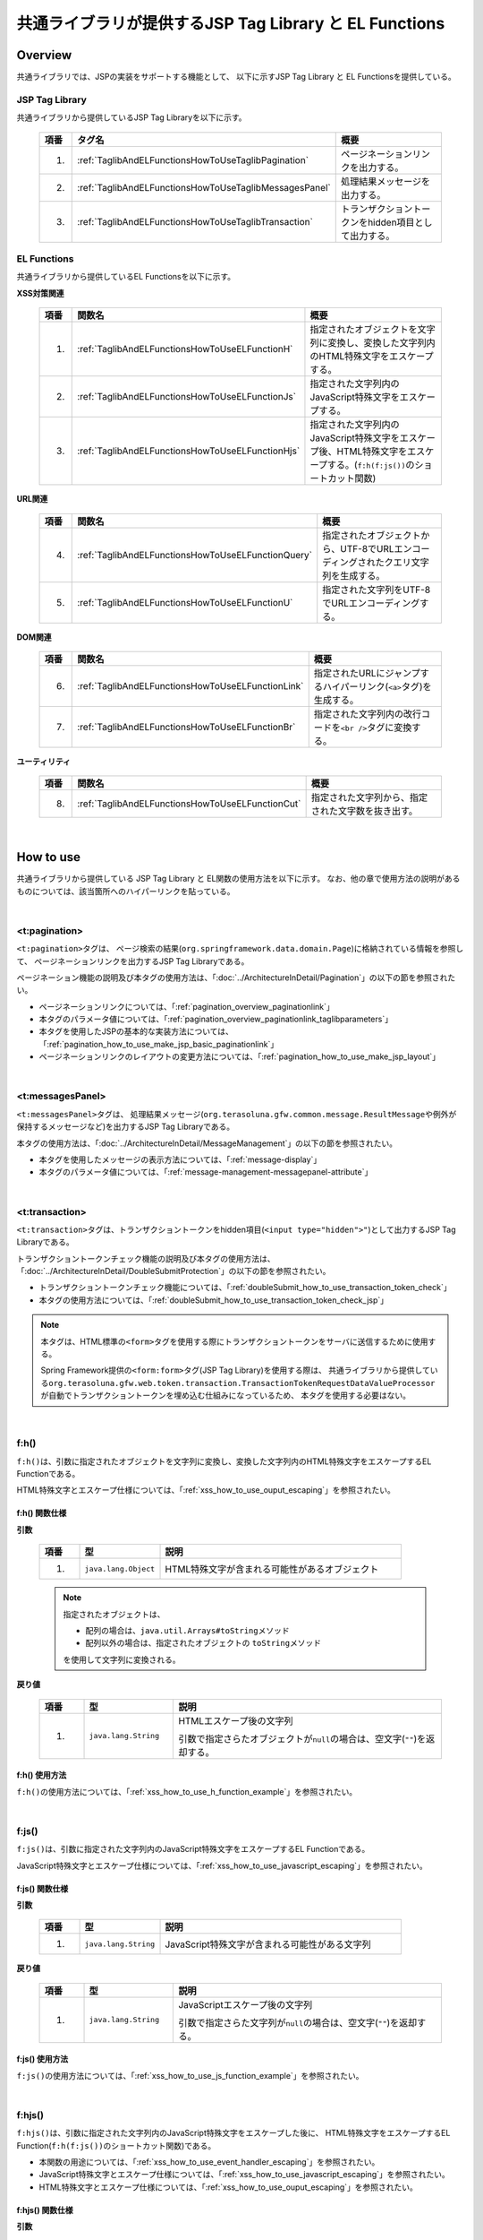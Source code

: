 共通ライブラリが提供するJSP Tag Library と EL Functions
================================================================================

.. _TagLibAndELFunctionsOverview:

Overview
--------------------------------------------------------------------------------

共通ライブラリでは、JSPの実装をサポートする機能として、
以下に示すJSP Tag Library と EL Functionsを提供している。

.. _TagLibAndELFunctionsOverviewTagLibs:

JSP Tag Library
^^^^^^^^^^^^^^^^^^^^^^^^^^^^^^^^^^^^^^^^^^^^^^^^^^^^^^^^^^^^^^^^^^^^^^^^^^^^^^^^
共通ライブラリから提供しているJSP Tag Libraryを以下に示す。

 .. tabularcolumns:: |p{0.5\linewidth}|p{0.25\linewidth}|p{0.60\linewidth}|
 .. list-table::
    :header-rows: 1
    :widths: 5 25 60

    * - | 項番
      - | タグ名
      - | 概要
    * - 1.
      - :ref:`TaglibAndELFunctionsHowToUseTaglibPagination`
      - ページネーションリンクを出力する。
    * - 2.
      - :ref:`TaglibAndELFunctionsHowToUseTaglibMessagesPanel`
      - 処理結果メッセージを出力する。
    * - 3.
      - :ref:`TaglibAndELFunctionsHowToUseTaglibTransaction`
      - トランザクショントークンをhidden項目として出力する。

.. _TagLibAndELFunctionsOverviewELFunctions:

EL Functions
^^^^^^^^^^^^^^^^^^^^^^^^^^^^^^^^^^^^^^^^^^^^^^^^^^^^^^^^^^^^^^^^^^^^^^^^^^^^^^^^
共通ライブラリから提供しているEL Functionsを以下に示す。

**XSS対策関連**

 .. tabularcolumns:: |p{0.5\linewidth}|p{0.25\linewidth}|p{0.60\linewidth}|
 .. list-table::
    :header-rows: 1
    :widths: 5 25 60

    * - | 項番
      - | 関数名
      - | 概要
    * - 1.
      - :ref:`TaglibAndELFunctionsHowToUseELFunctionH`
      - 指定されたオブジェクトを文字列に変換し、変換した文字列内のHTML特殊文字をエスケープする。
    * - 2.
      - :ref:`TaglibAndELFunctionsHowToUseELFunctionJs`
      - 指定された文字列内のJavaScript特殊文字をエスケープする。
    * - 3.
      - :ref:`TaglibAndELFunctionsHowToUseELFunctionHjs`
      - 指定された文字列内のJavaScript特殊文字をエスケープ後、HTML特殊文字をエスケープする。(\ ``f:h(f:js())``\ のショートカット関数)

**URL関連**

 .. tabularcolumns:: |p{0.5\linewidth}|p{0.25\linewidth}|p{0.60\linewidth}|
 .. list-table::
    :header-rows: 1
    :widths: 5 25 60

    * - | 項番
      - | 関数名
      - | 概要
    * - 4.
      - :ref:`TaglibAndELFunctionsHowToUseELFunctionQuery`
      - 指定されたオブジェクトから、UTF-8でURLエンコーディングされたクエリ文字列を生成する。
    * - 5.
      - :ref:`TaglibAndELFunctionsHowToUseELFunctionU`
      - 指定された文字列をUTF-8でURLエンコーディングする。

**DOM関連**

 .. tabularcolumns:: |p{0.5\linewidth}|p{0.25\linewidth}|p{0.60\linewidth}|
 .. list-table::
    :header-rows: 1
    :widths: 5 25 60

    * - | 項番
      - | 関数名
      - | 概要
    * - 6.
      - :ref:`TaglibAndELFunctionsHowToUseELFunctionLink`
      - 指定されたURLにジャンプするハイパーリンク(\ ``<a>``\ タグ)を生成する。
    * - 7.
      - :ref:`TaglibAndELFunctionsHowToUseELFunctionBr`
      - 指定された文字列内の改行コードを\ ``<br />``\ タグに変換する。

**ユーティリティ**

 .. tabularcolumns:: |p{0.5\linewidth}|p{0.25\linewidth}|p{0.60\linewidth}|
 .. list-table::
    :header-rows: 1
    :widths: 5 25 60

    * - | 項番
      - | 関数名
      - | 概要
    * - 8.
      - :ref:`TaglibAndELFunctionsHowToUseELFunctionCut`
      - 指定された文字列から、指定された文字数を抜き出す。

|

.. _TagLibAndELFunctionsHowToUse:

How to use
--------------------------------------------------------------------------------

共通ライブラリから提供している JSP Tag Library と EL関数の使用方法を以下に示す。
なお、他の章で使用方法の説明があるものについては、該当箇所へのハイパーリンクを貼っている。

|

.. _TaglibAndELFunctionsHowToUseTaglibPagination:

<t:pagination>
^^^^^^^^^^^^^^^^^^^^^^^^^^^^^^^^^^^^^^^^^^^^^^^^^^^^^^^^^^^^^^^^^^^^^^^^^^^^^^^^
\ ``<t:pagination>``\ タグは、
ページ検索の結果(\ ``org.springframework.data.domain.Page``\ )に格納されている情報を参照して、
ページネーションリンクを出力するJSP Tag Libraryである。

ページネーション機能の説明及び本タグの使用方法は、「:doc:`../ArchitectureInDetail/Pagination`」の以下の節を参照されたい。

* ページネーションリンクについては、「:ref:`pagination_overview_paginationlink`」
* 本タグのパラメータ値については、「:ref:`pagination_overview_paginationlink_taglibparameters`」
* 本タグを使用したJSPの基本的な実装方法については、「:ref:`pagination_how_to_use_make_jsp_basic_paginationlink`」
* ページネーションリンクのレイアウトの変更方法については、「:ref:`pagination_how_to_use_make_jsp_layout`」

|

.. _TaglibAndELFunctionsHowToUseTaglibMessagespanel:

<t:messagesPanel>
^^^^^^^^^^^^^^^^^^^^^^^^^^^^^^^^^^^^^^^^^^^^^^^^^^^^^^^^^^^^^^^^^^^^^^^^^^^^^^^^
\ ``<t:messagesPanel>``\ タグは、
処理結果メッセージ(\ ``org.terasoluna.gfw.common.message.ResultMessage``\ や例外が保持するメッセージなど)を出力するJSP Tag Libraryである。

本タグの使用方法は、「:doc:`../ArchitectureInDetail/MessageManagement`」の以下の節を参照されたい。

* 本タグを使用したメッセージの表示方法については、「:ref:`message-display`」
* 本タグのパラメータ値については、「:ref:`message-management-messagepanel-attribute`」

|

.. _TaglibAndELFunctionsHowToUseTaglibTransaction:

<t:transaction>
^^^^^^^^^^^^^^^^^^^^^^^^^^^^^^^^^^^^^^^^^^^^^^^^^^^^^^^^^^^^^^^^^^^^^^^^^^^^^^^^
\ ``<t:transaction>``\ タグは、トランザクショントークンをhidden項目(\ ``<input type="hidden">"``\ )として出力するJSP Tag Libraryである。

トランザクショントークンチェック機能の説明及び本タグの使用方法は、「:doc:`../ArchitectureInDetail/DoubleSubmitProtection`」の以下の節を参照されたい。

* トランザクショントークンチェック機能については、「:ref:`doubleSubmit_how_to_use_transaction_token_check`」
* 本タグの使用方法については、「:ref:`doubleSubmit_how_to_use_transaction_token_check_jsp`」

.. note::

   本タグは、HTML標準の\ ``<form>``\ タグを使用する際にトランザクショントークンをサーバに送信するために使用する。

   Spring Framework提供の\ ``<form:form>``\ タグ(JSP Tag Library)を使用する際は、
   共通ライブラリから提供している\ ``org.terasoluna.gfw.web.token.transaction.TransactionTokenRequestDataValueProcessor``\ が自動でトランザクショントークンを埋め込む仕組みになっているため、
   本タグを使用する必要はない。

|

.. _TaglibAndELFunctionsHowToUseELFunctionH:

f:h()
^^^^^^^^^^^^^^^^^^^^^^^^^^^^^^^^^^^^^^^^^^^^^^^^^^^^^^^^^^^^^^^^^^^^^^^^^^^^^^^^
\ ``f:h()``\ は、引数に指定されたオブジェクトを文字列に変換し、変換した文字列内のHTML特殊文字をエスケープするEL Functionである。

HTML特殊文字とエスケープ仕様については、「:ref:`xss_how_to_use_ouput_escaping`」を参照されたい。

f:h() 関数仕様
""""""""""""""""""""""""""""""""""""""""""""""""""""""""""""""""""""""""""""""""

**引数**

 .. tabularcolumns:: |p{0.10\linewidth}|p{0.20\linewidth}|p{0.60\linewidth}|
 .. list-table::
    :header-rows: 1
    :widths: 10 20 60

    * - 項番
      - 型
      - 説明
    * - 1.
      - \ ``java.lang.Object``\
      - HTML特殊文字が含まれる可能性があるオブジェクト

 .. note::

    指定されたオブジェクトは、

    * 配列の場合は、\ ``java.util.Arrays#toString``\ メソッド
    * 配列以外の場合は、指定されたオブジェクトの \ ``toString``\ メソッド

    を使用して文字列に変換される。


**戻り値**

 .. tabularcolumns:: |p{0.10\linewidth}|p{0.20\linewidth}|p{0.60\linewidth}|
 .. list-table::
    :header-rows: 1
    :widths: 10 20 60

    * - 項番
      - 型
      - 説明
    * - 1.
      - \ ``java.lang.String``\
      - HTMLエスケープ後の文字列

        引数で指定さらたオブジェクトが\ ``null``\ の場合は、空文字(\ ``""``\ )を返却する。

f:h() 使用方法
""""""""""""""""""""""""""""""""""""""""""""""""""""""""""""""""""""""""""""""""

\ ``f:h()``\ の使用方法については、「:ref:`xss_how_to_use_h_function_example`」を参照されたい。

|

.. _TaglibAndELFunctionsHowToUseELFunctionJs:

f:js()
^^^^^^^^^^^^^^^^^^^^^^^^^^^^^^^^^^^^^^^^^^^^^^^^^^^^^^^^^^^^^^^^^^^^^^^^^^^^^^^^
\ ``f:js()``\ は、引数に指定された文字列内のJavaScript特殊文字をエスケープするEL Functionである。

JavaScript特殊文字とエスケープ仕様については、「:ref:`xss_how_to_use_javascript_escaping`」を参照されたい。

f:js() 関数仕様
""""""""""""""""""""""""""""""""""""""""""""""""""""""""""""""""""""""""""""""""

**引数**

 .. tabularcolumns:: |p{0.10\linewidth}|p{0.20\linewidth}|p{0.60\linewidth}|
 .. list-table::
    :header-rows: 1
    :widths: 10 20 60

    * - 項番
      - 型
      - 説明
    * - 1.
      - \ ``java.lang.String``\
      - JavaScript特殊文字が含まれる可能性がある文字列

**戻り値**

 .. tabularcolumns:: |p{0.10\linewidth}|p{0.20\linewidth}|p{0.60\linewidth}|
 .. list-table::
    :header-rows: 1
    :widths: 10 20 60

    * - 項番
      - 型
      - 説明
    * - 1.
      - \ ``java.lang.String``\
      - JavaScriptエスケープ後の文字列

        引数で指定さらた文字列が\ ``null``\ の場合は、空文字(\ ``""``\ )を返却する。


f:js() 使用方法
""""""""""""""""""""""""""""""""""""""""""""""""""""""""""""""""""""""""""""""""

\ ``f:js()``\ の使用方法については、「:ref:`xss_how_to_use_js_function_example`」を参照されたい。

|

.. _TaglibAndELFunctionsHowToUseELFunctionHjs:

f:hjs()
^^^^^^^^^^^^^^^^^^^^^^^^^^^^^^^^^^^^^^^^^^^^^^^^^^^^^^^^^^^^^^^^^^^^^^^^^^^^^^^^
\ ``f:hjs()``\ は、引数に指定された文字列内のJavaScript特殊文字をエスケープした後に、
HTML特殊文字をエスケープするEL Function(\ ``f:h(f:js())``\ のショートカット関数)である。

* 本関数の用途については、「:ref:`xss_how_to_use_event_handler_escaping`」を参照されたい。
* JavaScript特殊文字とエスケープ仕様については、「:ref:`xss_how_to_use_javascript_escaping`」を参照されたい。
* HTML特殊文字とエスケープ仕様については、「:ref:`xss_how_to_use_ouput_escaping`」を参照されたい。


f:hjs() 関数仕様
""""""""""""""""""""""""""""""""""""""""""""""""""""""""""""""""""""""""""""""""

**引数**

 .. tabularcolumns:: |p{0.10\linewidth}|p{0.20\linewidth}|p{0.60\linewidth}|
 .. list-table::
    :header-rows: 1
    :widths: 10 20 60

    * - 項番
      - 型
      - 説明
    * - 1.
      - \ ``java.lang.String``\
      - JavaScript特殊文字又はHTML特殊文字が含まれる可能性がある文字列

**戻り値**

 .. tabularcolumns:: |p{0.10\linewidth}|p{0.20\linewidth}|p{0.60\linewidth}|
 .. list-table::
    :header-rows: 1
    :widths: 10 20 60

    * - 項番
      - 型
      - 説明
    * - 1.
      - \ ``java.lang.String``\
      - JavaScript及びHTMLエスケープ後の文字列

        引数で指定さらた文字列が\ ``null``\ の場合は、空文字(\ ``""``\ )を返却する。

f:hjs() 使用方法
""""""""""""""""""""""""""""""""""""""""""""""""""""""""""""""""""""""""""""""""

\ ``f:hjs()``\ の使用方法については、「:ref:`xss_how_to_use_hjs_function_example`」を参照されたい。

|

.. _TaglibAndELFunctionsHowToUseELFunctionQuery:

f:query()
^^^^^^^^^^^^^^^^^^^^^^^^^^^^^^^^^^^^^^^^^^^^^^^^^^^^^^^^^^^^^^^^^^^^^^^^^^^^^^^^
\ ``f:query()``\ は、引数に指定されたJavaBean(フォームオブジェクト)又は\ ``java.util.Map``\ オブジェクトから、
クエリ文字列を生成するEL Functionである。
クエリ文字列内のパラメータ名とパラメータ値は、UTF-8でURLエンコーディングされる。

URLエンコーディング仕様を以下に示す。

本関数では、クエリ文字列のパラメータ名とパラメータ値に対して、\ `RFC 3986 <http://www.ietf.org/rfc/rfc3986.txt>`_\ ベースのURLエンコーディングを行う。
RFC 3986では、クエリ文字列のパート以下のように定義している。

.. figure:: ./images_TagLibAndELFunctions/TagLibAndELFunctionsRFC3986UriSyntax.png
    :width: 90%

* query = \*( pchar / \ ``"/"``\  / \ ``"?"``\ )
* pchar = unreserved / pct-encoded / sub-delims / \ ``":"``\  / \ ``"@"``\
* unreserved = ALPHA / DIGIT / \ ``"-"``\  / \ ``"."``\  / \ ``"_"``\  / \ ``"~"``\
* sub-delims = \ ``"!"``\  / \ ``"$"``\  / \ ``"&"``\  / \ ``"'"``\  / \ ``"("``\  / \ ``")"``\  / \ ``"*"``\  / \ ``"+"``\  / \ ``","``\  / \ ``";"``\  / \ ``"="``\
* pct-encoded = \ ``"%"``\  HEXDIG HEXDIG

本関数では、クエリ文字列として使用できる文字のうち、

* \ ``"="``\  (パラメータ名とパラメータ値のセパレータ文字)
* \ ``"&"``\  (複数のパラメータを扱う場合のセパレータ文字)
* \ ``"+"``\  (HTMLのformからサブミットした時に半角スペースを表す文字)

をpct-encoded形式の文字列にエンコーディングする。

f:query() 関数仕様
""""""""""""""""""""""""""""""""""""""""""""""""""""""""""""""""""""""""""""""""

**引数**

 .. tabularcolumns:: |p{0.10\linewidth}|p{0.20\linewidth}|p{0.60\linewidth}|
 .. list-table::
    :header-rows: 1
    :widths: 10 20 60

    * - 項番
      - 型
      - 説明
    * - 1.
      - \ ``java.lang.Object``\
      - クエリ文字列の生成元となるオブジェクト(JavaBean又は\ ``Map``\ )

        JavaBeanを指定した場合はプロパティ名がリクエストパラメータ名となり、\ ``Map``\ を指定した場合はキー名がリクエストパラメータとなる。

 .. note::

    指定されたオブジェクトのフィールド値は、
    \ ``org.springframework.format.support.DefaultFormattingConversionService``\ の \ ``convert``\ メソッドを使用して文字列に変換される。
    \ ``ConversionService``\ については、
    \ `Spring Framework Reference Documentation(Spring Type Conversion) <http://docs.spring.io/spring/docs/4.1.3.RELEASE/spring-framework-reference/html/validation.html#core-convert>`_\ を参照されたい。


**戻り値**

 .. tabularcolumns:: |p{0.10\linewidth}|p{0.20\linewidth}|p{0.60\linewidth}|
 .. list-table::
    :header-rows: 1
    :widths: 10 20 60

    * - 項番
      - 型
      - 説明
    * - 1.
      - \ ``java.lang.String``\
      - 引数で指定されたオブジェクトを元に生成したクエリ文字列(UTF-8でURLエンコーディング済みの文字列)

        引数で指定されたオブジェクトが、JavaBean又は\ ``Map``\ 以外の場合は、空文字(\ ``""``\ )を返却する。

f:query() 使用方法
""""""""""""""""""""""""""""""""""""""""""""""""""""""""""""""""""""""""""""""""

\ ``f:query()``\ の使用方法については、「:ref:`pagination_how_to_use_make_jsp_basic_search_criteria`」を参照されたい。
ここでは、ページネーションリンクを使用してページを切り替える際に、検索条件を引き継ぐ際の手段として、本関数を使用している。
また、関数の仕様と注意点についても記載しているので、これについても一読されたい。

|

.. _TaglibAndELFunctionsHowToUseELFunctionU:

f:u()
^^^^^^^^^^^^^^^^^^^^^^^^^^^^^^^^^^^^^^^^^^^^^^^^^^^^^^^^^^^^^^^^^^^^^^^^^^^^^^^^
\ ``f:u()``\ は、引数に指定された文字列をUTF-8でURLエンコーディングするEL Functionである。


本関数は、クエリ文字列内のパラメータ値に設定する値をURLエンコーディングするために用意している。
URLエンコーディング仕様は、「:ref:`TaglibAndELFunctionsHowToUseELFunctionQuery`」を参照されたい。

f:u() 関数仕様
""""""""""""""""""""""""""""""""""""""""""""""""""""""""""""""""""""""""""""""""

**引数**

 .. tabularcolumns:: |p{0.10\linewidth}|p{0.20\linewidth}|p{0.60\linewidth}|
 .. list-table::
    :header-rows: 1
    :widths: 10 20 60

    * - 項番
      - 型
      - 説明
    * - 1.
      - \ ``java.lang.String``\
      - URLエンコードが必要な文字が含まれる可能性がある文字列

**戻り値**

 .. tabularcolumns:: |p{0.10\linewidth}|p{0.20\linewidth}|p{0.60\linewidth}|
 .. list-table::
    :header-rows: 1
    :widths: 10 20 60

    * - 項番
      - 型
      - 説明
    * - 1.
      - \ ``java.lang.String``\
      - URLエンコード後の文字列

        引数で指定さらた文字列が\ ``null``\ の場合は、空文字(\ ``""``\ )を返却する。

f:u() 使用方法
""""""""""""""""""""""""""""""""""""""""""""""""""""""""""""""""""""""""""""""""

.. code-block:: jsp

    <div id="url">
        <a href="https://search.yahoo.com/search?p=${f:u(bean.searchString)}">  <!-- (1) -->
            Go to Yahoo Search
        </a>
    </div>

.. tabularcolumns:: |p{0.10\linewidth}|p{0.90\linewidth}|
.. list-table::
    :header-rows: 1
    :widths: 10 90

    * - 項番
      - 説明
    * - | (1)
      - 上記例では、本関数を使用してURLエンコードした値を検索サイトのリクエストパラメータに設定している。

|

.. _TaglibAndELFunctionsHowToUseELFunctionLink:

f:link()
^^^^^^^^^^^^^^^^^^^^^^^^^^^^^^^^^^^^^^^^^^^^^^^^^^^^^^^^^^^^^^^^^^^^^^^^^^^^^^^^
\ ``f:link()``\ は、引数に指定されたURLにジャンプするためのハイパーリンク(\ ``<a>``\ タグ)を出力するEL Functionである。

.. warning::

    本関数では、URLエンコーディングや特殊文字のエスケープ処理は行われない点に注意すること。

f:link() 関数仕様
""""""""""""""""""""""""""""""""""""""""""""""""""""""""""""""""""""""""""""""""

**引数**

 .. tabularcolumns:: |p{0.10\linewidth}|p{0.20\linewidth}|p{0.60\linewidth}|
 .. list-table::
    :header-rows: 1
    :widths: 10 20 60

    * - 項番
      - 型
      - 説明
    * - 1.
      - \ ``java.lang.String``\
      - リンク先のURL文字列

        URL文字列は、HTTP又はHTTPSスキーマのURL形式である必要がある。
        （e.g : \ ``http://hostname:80/terasoluna/global.ex?id=123``\ ）

**戻り値**

 .. tabularcolumns:: |p{0.10\linewidth}|p{0.20\linewidth}|p{0.60\linewidth}|
 .. list-table::
    :header-rows: 1
    :widths: 10 20 60

    * - 項番
      - 型
      - 説明
    * - 1.
      - \ ``java.lang.String``\
      - 引数に指定された文字列を元に生成したハイパーリンク(\ ``<a>``\ タグ)

        引数に指定された文字列が、

        * 引数で指定さらた文字列が\ ``null``\ の場合は、空文字(\ ``""``\ )
        * HTTP又はHTTPSスキーマのURL形式でない場合は、ハイパーリンクを生成せず入力値の文字列

        を返却する。

f:link() 使用方法
""""""""""""""""""""""""""""""""""""""""""""""""""""""""""""""""""""""""""""""""

**実装例**

.. code-block:: jsp

    <div id="link">
        ${f:link(bean.httpUrl)}  <!-- (1) -->
    </div>

**出力例**

.. code-block:: html

    <div id="link">
        <a href="http://terasoluna.org/">http://terasoluna.org/</a>  <!-- (2) -->
    </div>

.. tabularcolumns:: |p{0.10\linewidth}|p{0.90\linewidth}|
.. list-table::
    :header-rows: 1
    :widths: 10 90

    * - 項番
      - 説明
    * - | (1)
      - | 引数に指定されたURL文字列からハイパーリンクを生成する。
    * - | (2)
      - | 引数で指定したURL文字列が、\ ``<a>``\ タグの \ ``href``\ 属性と、ハイパーリンクのリンク名に設定される。

.. warning::

    URLにリクエストパラメータを付加する場合は、リクエストパラメータの値はURLエンコーディングする必要がある。
    リクエストパラメータを付加する場合は、\ ``f:query()``\ 関数や\ ``f:u()``\ 関数を使用して、
    リクエストパラメータの値を適切にURLエンコーディングすること。

    また、戻り値の説明でも記載しているが、引数のURL文字列の形式が適切でない場合は、
    ハイパーリンクを生成せず入力値の文字列を返却する仕様としている。
    そのため、引数に指定するURL文字列としてユーザからの入力値を使用する場合は、
    文字列出力処理と同様のHTML特殊文字のエスケープ処理(:doc:`../Security/XSS`)が必要になるケースがある。

|

.. _TaglibAndELFunctionsHowToUseELFunctionBr:

f:br()
^^^^^^^^^^^^^^^^^^^^^^^^^^^^^^^^^^^^^^^^^^^^^^^^^^^^^^^^^^^^^^^^^^^^^^^^^^^^^^^^
\ ``f:br()``\ は、引数に指定された文字列内の改行コード（\ ``CRLF``\ , \ ``LF``\ , \ ``CR``\ ）を\ ``<br />``\ タグに変換するEL Functionである。

.. tip::

    改行コードを含む文字列をブラウザ上の表示として改行する場合は、改行コードを\ ``<br />``\ タグに変換する必要がある。

    例えば、入力画面のテキストアリア(\ ``<textarea>``\ )で入力された文字列を、
    確認画面や完了画面などで入力さらた状態のまま表示する際に、本関数を使用するとよい。

f:br() 関数仕様
""""""""""""""""""""""""""""""""""""""""""""""""""""""""""""""""""""""""""""""""

**引数**

 .. tabularcolumns:: |p{0.10\linewidth}|p{0.20\linewidth}|p{0.60\linewidth}|
 .. list-table::
    :header-rows: 1
    :widths: 10 20 60

    * - 項番
      - 型
      - 説明
    * - 1.
      - \ ``java.lang.String``\
      - 改行コードが含まれる可能性がある文字列

**戻り値**

 .. tabularcolumns:: |p{0.10\linewidth}|p{0.20\linewidth}|p{0.60\linewidth}|
 .. list-table::
    :header-rows: 1
    :widths: 10 20 60

    * - 項番
      - 型
      - 説明
    * - 1.
      - \ ``java.lang.String``\
      - 変換後の文字列

        引数で指定さらた文字列が\ ``null``\ の場合は、空文字(\ ``""``\ )を返却する。

f:br() 使用方法
""""""""""""""""""""""""""""""""""""""""""""""""""""""""""""""""""""""""""""""""

.. code-block:: jsp

    <div id="text">
        ${f:br(f:h(bean.text))}">  <!-- (1) -->
    </div>

.. tabularcolumns:: |p{0.10\linewidth}|p{0.90\linewidth}|
.. list-table::
    :header-rows: 1
    :widths: 10 90

    * - 項番
      - 説明
    * - | (1)
      - 引数で指定された文字列内の改行コードを\ ``<br />``\ タグに変換することで、ブラウザ上の表示を改行する。

.. note::

    文字列を画面上に表示する際は、「:doc:`../Security/XSS`」としてHTML特殊文字をエスケープする必要がある。

    \ ``f:br()``\ 関数を使用して改行コードを\ ``<br />``\ タグに変換する場合は、
    上記例のように、HTML特殊文字をエスケープした文字列を\ ``f:br()``\ の引数として渡す必要がある。

    \ ``f:br()``\ を使用して改行コードを\ ``<br />``\ タグに変換した文字列を、
    \ ``f:h()``\ 関数の引数に渡すと、\ ``"<br />"``\ という文字がブラウザ上に表示されてしまうため、
    関数を呼び出す順番に注意すること。

|

.. _TaglibAndELFunctionsHowToUseELFunctionCut:

f:cut()
^^^^^^^^^^^^^^^^^^^^^^^^^^^^^^^^^^^^^^^^^^^^^^^^^^^^^^^^^^^^^^^^^^^^^^^^^^^^^^^^
\ ``f:cut()``\ は、引数に指定された文字列の先頭から、引数で指定された文字数までの文字列を切り出すEL Functionである。


f:cut() 関数仕様
""""""""""""""""""""""""""""""""""""""""""""""""""""""""""""""""""""""""""""""""

**引数**

 .. tabularcolumns:: |p{0.10\linewidth}|p{0.20\linewidth}|p{0.60\linewidth}|
 .. list-table::
    :header-rows: 1
    :widths: 10 20 60

    * - 項番
      - 型
      - 説明
    * - 1.
      - \ ``java.lang.String``\
      - 切り出し元となる文字列
    * - 2.
      - \ ``int``\
      - 切り出す文字数

**戻り値**

 .. tabularcolumns:: |p{0.10\linewidth}|p{0.20\linewidth}|p{0.60\linewidth}|
 .. list-table::
    :header-rows: 1
    :widths: 10 20 60

    * - 項番
      - 型
      - 説明
    * - 1.
      - \ ``java.lang.String``\
      - 切り出した文字列(指定された文字数を超えている部分が破棄された文字列)

        引数で指定さらた文字列が\ ``null``\ の場合は、空文字(\ ``""``\ )を返却する。

f:cut() 使用方法
""""""""""""""""""""""""""""""""""""""""""""""""""""""""""""""""""""""""""""""""

.. code-block:: jsp

    <div id="cut">
        ${f:h(f:cut(bean.originText, 5))}  <!-- (1) -->
    </div>

.. tabularcolumns:: |p{0.10\linewidth}|p{0.90\linewidth}|
.. list-table::
    :header-rows: 1
    :widths: 10 90

    * - 項番
      - 説明
    * - | (1)
      - | 上記例では、引数に指定した文字列の先頭5文字を切り出して、画面上に表示している。

.. note::

    切り出した文字列を画面上に表示する際は、「:doc:`../Security/XSS`」としてHTML特殊文字をエスケープする必要がある。
    上記例では、\ ``f:h()``\ 関数を使用してエスケープしている。

.. raw:: latex

  \newpage
